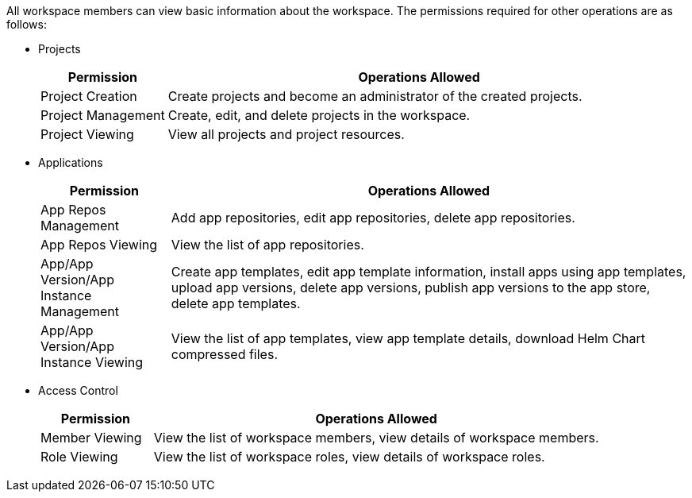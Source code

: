// :ks_include_id: b53ca408cc88447789f75df42c73bcc7
All workspace members can view basic information about the workspace. The permissions required for other operations are as follows:

* Projects
+
--
[%header,cols="1a,4a"]
|===
|Permission | Operations Allowed

|Project Creation
|Create projects and become an administrator of the created projects.

|Project Management
|Create, edit, and delete projects in the workspace.

|Project Viewing
|View all projects and project resources.
|===
--

* Applications
+
--
[%header,cols="1a,4a"]
|===
|Permission | Operations Allowed

|App Repos Management
|Add app repositories, edit app repositories, delete app repositories.

|App Repos Viewing
|View the list of app repositories.

|App/App Version/App Instance Management
|Create app templates, edit app template information, install apps using app templates, upload app versions, delete app versions, publish app versions to the app store, delete app templates.

|App/App Version/App Instance Viewing
|View the list of app templates, view app template details, download Helm Chart compressed files.
|===
--

* Access Control
+
--
[%header,cols="1a,4a"]
|===
|Permission | Operations Allowed

|Member Viewing
|View the list of workspace members, view details of workspace members.

|Role Viewing
|View the list of workspace roles, view details of workspace roles.
|===
--